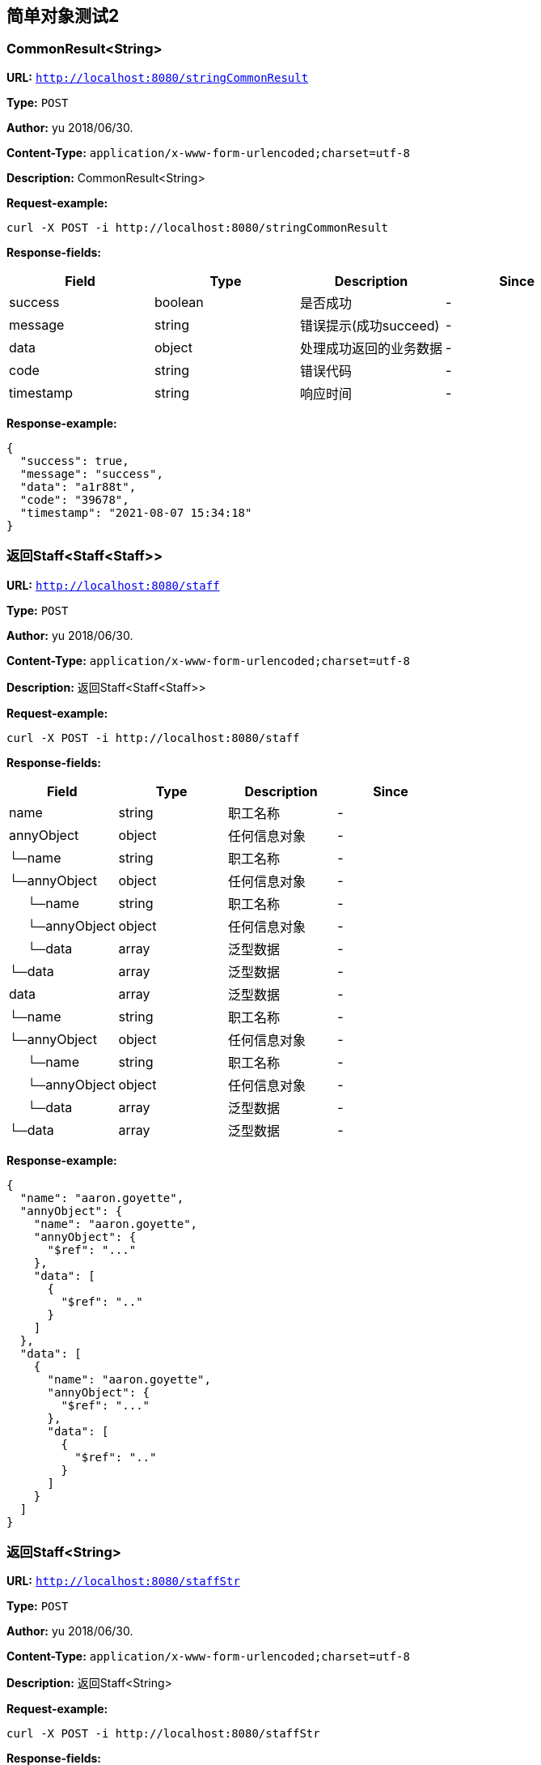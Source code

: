 
== 简单对象测试2
=== CommonResult&lt;String&gt;
*URL:* `http://localhost:8080/stringCommonResult`

*Type:* `POST`

*Author:* yu 2018/06/30.

*Content-Type:* `application/x-www-form-urlencoded;charset=utf-8`

*Description:* CommonResult&lt;String&gt;







*Request-example:*
----
curl -X POST -i http://localhost:8080/stringCommonResult
----
*Response-fields:*

[width="100%",options="header"]
[stripes=even]
|====================
|Field | Type|Description|Since
|success|boolean|是否成功|-
|message|string|错误提示(成功succeed)|-
|data|object|处理成功返回的业务数据|-
|code|string|错误代码|-
|timestamp|string|响应时间|-
|====================


*Response-example:*
----
{
  "success": true,
  "message": "success",
  "data": "a1r88t",
  "code": "39678",
  "timestamp": "2021-08-07 15:34:18"
}
----

=== 返回Staff&lt;Staff&lt;Staff&gt;&gt;
*URL:* `http://localhost:8080/staff`

*Type:* `POST`

*Author:* yu 2018/06/30.

*Content-Type:* `application/x-www-form-urlencoded;charset=utf-8`

*Description:* 返回Staff&lt;Staff&lt;Staff&gt;&gt;







*Request-example:*
----
curl -X POST -i http://localhost:8080/staff
----
*Response-fields:*

[width="100%",options="header"]
[stripes=even]
|====================
|Field | Type|Description|Since
|name|string|职工名称|-
|annyObject|object|任何信息对象|-
|└─name|string|职工名称|-
|└─annyObject|object|任何信息对象|-
|&nbsp;&nbsp;&nbsp;&nbsp;&nbsp;└─name|string|职工名称|-
|&nbsp;&nbsp;&nbsp;&nbsp;&nbsp;└─annyObject|object|任何信息对象|-
|&nbsp;&nbsp;&nbsp;&nbsp;&nbsp;└─data|array|泛型数据|-
|└─data|array|泛型数据|-
|data|array|泛型数据|-
|└─name|string|职工名称|-
|└─annyObject|object|任何信息对象|-
|&nbsp;&nbsp;&nbsp;&nbsp;&nbsp;└─name|string|职工名称|-
|&nbsp;&nbsp;&nbsp;&nbsp;&nbsp;└─annyObject|object|任何信息对象|-
|&nbsp;&nbsp;&nbsp;&nbsp;&nbsp;└─data|array|泛型数据|-
|└─data|array|泛型数据|-
|====================


*Response-example:*
----
{
  "name": "aaron.goyette",
  "annyObject": {
    "name": "aaron.goyette",
    "annyObject": {
      "$ref": "..."
    },
    "data": [
      {
        "$ref": ".."
      }
    ]
  },
  "data": [
    {
      "name": "aaron.goyette",
      "annyObject": {
        "$ref": "..."
      },
      "data": [
        {
          "$ref": ".."
        }
      ]
    }
  ]
}
----

=== 返回Staff&lt;String&gt;
*URL:* `http://localhost:8080/staffStr`

*Type:* `POST`

*Author:* yu 2018/06/30.

*Content-Type:* `application/x-www-form-urlencoded;charset=utf-8`

*Description:* 返回Staff&lt;String&gt;







*Request-example:*
----
curl -X POST -i http://localhost:8080/staffStr
----
*Response-fields:*

[width="100%",options="header"]
[stripes=even]
|====================
|Field | Type|Description|Since
|name|string|职工名称|-
|annyObject|object|任何信息对象|-
|data|array|泛型数据|-
|====================


*Response-example:*
----
{
  "name": "aaron.goyette",
  "annyObject": "xyc088",
  "data": [
    "sqdd41"
  ]
}
----

=== JAVA继承测试
*URL:* `http://localhost:8080/children`

*Type:* `POST`

*Author:* yu 2018/06/30.

*Content-Type:* `application/json; charset=utf-8`

*Description:* JAVA继承测试





*Request-parameters:*

[width="100%",options="header"]
[stripes=even]
|====================
|Parameter | Type|Description|Required|Since
|age|int32|年龄|false|-
|name|string|姓名|false|-
|====================


*Request-example:*
----
curl -X POST -H 'Content-Type: application/json; charset=utf-8' -i http://localhost:8080/children --data '{
  "age": 12,
  "name": "aaron.goyette"
}'
----
*Response-fields:*

[width="100%",options="header"]
[stripes=even]
|====================
|Field | Type|Description|Since
|age|int32|年龄|-
|name|string|姓名|-
|====================


*Response-example:*
----
{
  "age": 12,
  "name": "aaron.goyette"
}
----

